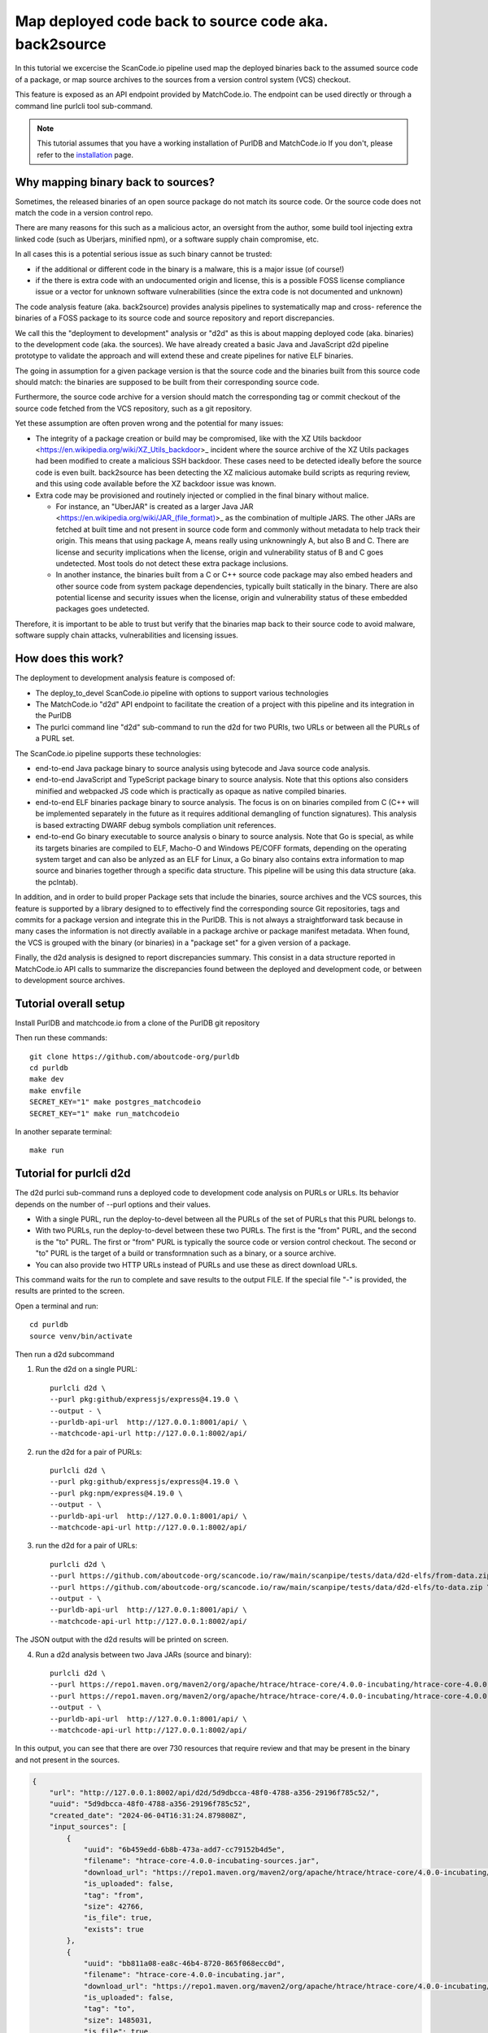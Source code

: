 .. _deploy_to_devel:

=======================================================
Map deployed code back to source code aka. back2source
=======================================================

In this tutorial we excercise the ScanCode.io pipeline used map the deployed binaries back to the
assumed source code of a package, or map source archives to the sources from a version control
system (VCS) checkout.

This feature is exposed as an API endpoint provided by MatchCode.io. The endpoint can be used
directly or through a command line purlcli tool sub-command.

.. note::
    This tutorial assumes that you have a working installation of PurlDB and MatchCode.io
    If you don't, please refer to the `installation <../how-to-guides/installation.html#installation>`_ page.


Why mapping binary back to sources?
-----------------------------------

Sometimes, the released binaries of an open source package do not match its source code. Or the
source code does not match the code in a version control repo.

There are many reasons for this such as a malicious actor, an oversight from the author, some build
tool injecting extra linked code (such as Uberjars, minified npm), or a software supply chain
compromise, etc.

In all cases this is a potential serious issue as such binary cannot be trusted:

- if the additional or different code in the binary is a malware, this is a major issue (of course!)

- if the there is extra code with an undocumented origin and license, this is a possible FOSS
  license compliance issue or a vector for unknown software vulnerabilities (since the extra code is
  not documented and unknown)

The code analysis feature (aka. back2source) provides analysis pipelines to systematically map and
cross- reference the binaries of a FOSS package to its source code and source repository and report
discrepancies.

We call this the "deployment to development"  analysis or "d2d" as this is about mapping deployed
code (aka. binaries) to the development code (aka. the sources). We have already created a basic
Java and JavaScript d2d pipeline prototype to validate the approach and will extend these and create
pipelines for  native ELF binaries.


The going in assumption for a given package version is that the source code and the binaries
built from this source code should match: the binaries are supposed to be built from their
corresponding source code.

Furthermore, the source code archive for a version should match the corresponding tag or commit
checkout of the source code fetched from the VCS repository, such as a git repository.

Yet these assumption are often proven wrong and the potential for many issues:

- The integrity of a package creation or build may be compromised, like with the XZ Utils backdoor
  <https://en.wikipedia.org/wiki/XZ_Utils_backdoor>_ incident where the source archive of the XZ
  Utils packages had been modified to create a malicious SSH backdoor. These cases need to be
  detected ideally before the source code is even built. back2source has been detecting the
  XZ malicious automake build scripts as requring review, and this using code available before the
  XZ backdoor issue was known.

- Extra code may be provisioned and routinely injected or complied in the final binary without
  malice.

  - For instance, an "UberJAR" is created as a larger Java JAR
    <https://en.wikipedia.org/wiki/JAR_(file_format)>_
    as the combination of multiple JARS. The other JARs are fetched at built time and not present in
    source code form and commonly without metadata to help track their origin. This means that using
    package A, means really using unknowningly A, but also B and C. There are license and security
    implications when the license, origin and vulnerability status of B and C goes undetected. Most
    tools do not detect these extra package inclusions.

  - In another instance, the binaries built from a C or C++ source code package may also embed
    headers and other source code from system package dependencies, typically built statically in
    the binary. There are also potential license and security issues when the license, origin and
    vulnerability status of these embedded packages goes undetected.

Therefore, it is important to be able to trust but verify that the binaries map back to their source
code to avoid malware, software supply chain attacks, vulnerabilities and licensing issues.


How does this work?
----------------------

The deployment to development analysis feature is composed of:

- The deploy_to_devel ScanCode.io pipeline with options to support various technologies
- The MatchCode.io "d2d" API endpoint to facilitate the creation of a project with this pipeline and
  its integration in the PurlDB
- The purlci command line "d2d" sub-command to run the d2d for two PURls, two URLs or between all
  the PURLs of a PURL set.

The ScanCode.io pipeline supports these technologies:

- end-to-end Java package binary to source analysis using bytecode and Java source code analysis.
- end-to-end JavaScript and TypeScript package binary to source analysis. Note that this options
  also considers minified and webpacked JS code which is practically as opaque as native compiled
  binaries.

- end-to-end ELF binaries package binary to source analysis. The focus is on on binaries compiled
  from C (C++ will be implemented separately in the future as it requires additional demangling of
  function signatures). This analysis is based extracting DWARF debug symbols compliation unit
  references.

- end-to-end Go binary executable to source analysis o binary to source analysis. Note that Go is
  special, as while its targets binaries are compiled to ELF, Macho-O and Windows PE/COFF formats,
  depending on the operating system target and can also be anlyzed as an ELF for Linux, a Go
  binary also contains extra information to map source and binaries together through a specific
  data structure. This pipeline will be using this data structure (aka. the pclntab).

In addition, and in order to build proper Package sets that include the binaries, source archives
and the VCS sources, this feature is supported by a library designed to to effectively find the
corresponding source Git repositories, tags and commits for a package version and integrate this in
the PurlDB. This is not always a straightforward task because in many cases the information is not
directly available in a package archive or package manifest metadata. When found, the VCS is grouped
with the binary (or binaries) in a "package set" for a given version of a package.


Finally, the d2d analysis is designed to report discrepancies summary. This consist in a data
structure reported in MatchCode.io API calls to summarize the discrepancies found between
the deployed and development code, or between to development source archives.



Tutorial overall setup
-------------------------

Install PurlDB and matchcode.io from a clone of the PurlDB git repository

Then run these commands::

    git clone https://github.com/aboutcode-org/purldb
    cd purldb
    make dev
    make envfile
    SECRET_KEY="1" make postgres_matchcodeio
    SECRET_KEY="1" make run_matchcodeio

In another separate terminal::

    make run


Tutorial for purlcli d2d
-------------------------

The d2d purlci sub-command runs a deployed code to development code analysis on PURLs or URLs.
Its behavior depends on the number of --purl options and their values.

- With a single PURL, run the deploy-to-devel between all the PURLs of the set of PURLs  that
  this PURL belongs to.

- With two PURLs, run the deploy-to-devel between these two PURLs. The first is the "from" PURL,
  and the second is the "to" PURL. The first or "from" PURL is typically the source code or version
  control checkout. The second or "to" PURL is the target of a build or transformnation such as a
  binary, or a source archive.

- You can also provide two HTTP URLs instead of PURLs and  use these as direct download URLs.

This command waits for the run to complete and save results to the output FILE. If the special file
"-" is provided, the results are printed to the screen.


Open a terminal and run::

    cd purldb
    source venv/bin/activate

Then run a d2d subcommand

1. Run the d2d on a single PURL::

    purlcli d2d \
    --purl pkg:github/expressjs/express@4.19.0 \
    --output - \
    --purldb-api-url  http://127.0.0.1:8001/api/ \
    --matchcode-api-url http://127.0.0.1:8002/api/

2. run the d2d for a pair of PURLs::

    purlcli d2d \
    --purl pkg:github/expressjs/express@4.19.0 \
    --purl pkg:npm/express@4.19.0 \
    --output - \
    --purldb-api-url  http://127.0.0.1:8001/api/ \
    --matchcode-api-url http://127.0.0.1:8002/api/

3. run the d2d for a pair of URLs::

    purlcli d2d \
    --purl https://github.com/aboutcode-org/scancode.io/raw/main/scanpipe/tests/data/d2d-elfs/from-data.zip \
    --purl https://github.com/aboutcode-org/scancode.io/raw/main/scanpipe/tests/data/d2d-elfs/to-data.zip \
    --output - \
    --purldb-api-url  http://127.0.0.1:8001/api/ \
    --matchcode-api-url http://127.0.0.1:8002/api/


The JSON output with the d2d results will be printed on screen.


4. Run a d2d analysis between two Java JARs (source and binary)::

    purlcli d2d \
    --purl https://repo1.maven.org/maven2/org/apache/htrace/htrace-core/4.0.0-incubating/htrace-core-4.0.0-incubating-sources.jar \
    --purl https://repo1.maven.org/maven2/org/apache/htrace/htrace-core/4.0.0-incubating/htrace-core-4.0.0-incubating.jar \
    --output - \
    --purldb-api-url  http://127.0.0.1:8001/api/ \
    --matchcode-api-url http://127.0.0.1:8002/api/

In this output, you can see that there are over 730 resources that require review and that may be
present in the binary and not present in the sources.

.. code-block:: json

    {
        "url": "http://127.0.0.1:8002/api/d2d/5d9dbcca-48f0-4788-a356-29196f785c52/",
        "uuid": "5d9dbcca-48f0-4788-a356-29196f785c52",
        "created_date": "2024-06-04T16:31:24.879808Z",
        "input_sources": [
            {
                "uuid": "6b459edd-6b8b-473a-add7-cc79152b4d5e",
                "filename": "htrace-core-4.0.0-incubating-sources.jar",
                "download_url": "https://repo1.maven.org/maven2/org/apache/htrace/htrace-core/4.0.0-incubating/htrace-core-4.0.0-incubating-sources.jar#from",
                "is_uploaded": false,
                "tag": "from",
                "size": 42766,
                "is_file": true,
                "exists": true
            },
            {
                "uuid": "bb811a08-ea8c-46b4-8720-865f068ecc0d",
                "filename": "htrace-core-4.0.0-incubating.jar",
                "download_url": "https://repo1.maven.org/maven2/org/apache/htrace/htrace-core/4.0.0-incubating/htrace-core-4.0.0-incubating.jar#to",
                "is_uploaded": false,
                "tag": "to",
                "size": 1485031,
                "is_file": true,
                "exists": true
            }
        ],
        "runs": [
            "8689ba05-3859-4eab-b2cf-9bec1495629f"
        ],
        "resource_count": 849,
        "package_count": 1,
        "dependency_count": 0,
        "relation_count": 37,
        "codebase_resources_summary": {
            "ignored-directory": 56,
            "mapped": 37,
            "not-deployed": 1,
            "requires-review": 730,
            "scanned": 25
        },
        "discovered_packages_summary": {
            "total": 1,
            "with_missing_resources": 0,
            "with_modified_resources": 0
        },
        "discovered_dependencies_summary": {
            "total": 0,
            "is_runtime": 0,
            "is_optional": 0,
            "is_pinned": 0
        },
        "codebase_relations_summary": {
            "java_to_class": 34,
            "sha1": 3
        },
        "codebase_resources_discrepancies": {
            "total": 730
        }
    }


Tutorial for MatchCode.io api/d2d REST API endpoint
----------------------------------------------------

The d2d endpoint accepts two input URLs and run a d2d project for these inputs.

Basic usage in MatchCode.io
~~~~~~~~~~~~~~~~~~~~~~~~~~~~~~

Make a request to the local URL for the /api/d2d endpoint and enter Input URLs

For example these two:

- https://github.com/aboutcode-org/scancode.io/raw/main/scanpipe/tests/data/d2d-elfs/from-data.zip#from

- https://github.com/aboutcode-org/scancode.io/raw/main/scanpipe/tests/data/d2d-elfs/to-data.zip#to


.. image:: images/d2d-images/da526ca9-6a8c-4883-951e-26e92597ce0d.png

Then click POST button

.. image:: images/d2d-images/7c9b627d-4d74-4ddc-9e51-18b33b0d86b0.png

Click on the "url" link to obtain the d2d results.


Tutorial for ScanCode.io d2d
----------------------------


Java d2d  in ScanCode.io
~~~~~~~~~~~~~~~~~~~~~~~~~~~

Steps for Java binary analysis can be selectively enabled in th2 main d2d pipeline.

To test the feature:

- Create a new project

- Add these two `Download URLs` exactly as below:

  - binary: https://repo1.maven.org/maven2/org/apache/htrace/htrace-core/4.0.0-incubating/htrace-core-4.0.0-incubating.jar#to

  - source: https://repo1.maven.org/maven2/org/apache/htrace/htrace-core/4.0.0-incubating/htrace-core-4.0.0-incubating-sources.jar#from

- Select and execute the "map_deploy_to_develop" pipeline, clicking on the Java option

Here is how it looks:

.. image:: images/d2d-images/1fc96ed7-8afc-4ce5-b8c1-ae0b785c1c4b.png

- When the pipeline run is finished, refresh and click on the "relations"

.. image:: images/d2d-images/cb66805c-56dd-4519-81d5-fe3f8ef84f7a.png

- Here you can see the mapping between source and binaries:

.. image:: images/d2d-images/9483bb93-8e7c-4244-9a78-f7ff40eb2874.png

- In the resource page, there are also file-level mappings details:

.. image:: images/d2d-images/1b9cd82f-4c5c-452b-aad7-02cb738f9733.png


Elf d2d in ScanCode.io
~~~~~~~~~~~~~~~~~~~~~~~~~~~~~~~


ELF d2d analysis that can be selectively used with Elf-specific pipeline steps that look like this:

.. image:: images/d2d-images/d338434d-4e31-4bb9-b708-db952a03d634.png

To test the feature:

- Create a new project

- Add these two `Download URLs` exactly as below using these zip examples:

  - source:  https://github.com/aboutcode-org/scancode.io/raw/main/scanpipe/tests/data/d2d-elfs/from-data.zip#from

  - binary: https://github.com/aboutcode-org/scancode.io/raw/main/scanpipe/tests/data/d2d-elfs/to-data.zip#to

- Select and execute the "map_deploy_to_develop" pipeline, and then click on the "Elf" option

Here is how the project looks like after creation:

.. image:: images/d2d-images/8b852b04-5568-468d-87ce-2e556ac2fc5d.png

- When pipeline run is finished, refresh

.. image:: images/d2d-images/67014257-7a7d-403f-8798-75fb8bd23f88.png

- and click on the "relations" , and you can see the mapping between source and binaries:

.. image:: images/d2d-images/c42ff037-4d05-4fd4-ba24-865609df78d7.png

- At the resource page, there are also file-level mappings details:

.. image:: images/d2d-images/f6995025-ab75-40b7-9503-d1f8509e053f.png


Go d2d in ScanCode.io
~~~~~~~~~~~~~~~~~~~~~~~~~~~

Steps for Go "binary" analysis can be selectively used in the d2d pipelines.

The actual Go-specific pipeline steps look like this:

.. image:: images/d2d-images/d338434d-4e31-4bb9-b708-db952a03d634.png

To test the feature:

- Create a new project

- Add these two `Download URLs` exactly as below using these webpacked examples:

  - source:  https://github.com/aboutcode-org/scancode.io/raw/main/scanpipe/tests/data/d2d-go/from-data.zip#from

  - binary: https://github.com/aboutcode-org/scancode.io/raw/main/scanpipe/tests/data/d2d-go/to-data.zip#to

- Select and execute the "map_deploy_to_develop" pipeline, clicking on the Go option

Here is how the project creation looks like:

.. image:: images/d2d-images/4d453ddb-3af3-4470-b6ae-d6251c731d99.png

- When pipeline run is finished, refresh

.. image:: images/d2d-images/1d080401-3512-478f-9dfd-99b94fca5f73.png

- and click on the "relations" , and you can see the mapping between source and binaries:

.. image:: images/d2d-images/d28b0b83-3760-49d6-aa98-6f09826a42e6.png

- At the resource page, there are also file-level mappings details:

.. image:: images/d2d-images/38c59bb5-96c5-40ca-b229-95a63dc2c556.png


JavaScript d2d in ScanCode.io
~~~~~~~~~~~~~~~~~~~~~~~~~~~~~~~~~~~~~~~~~~~~~

Analysis of JavaScript minified or webpacked "binaries" is a pipeline option.

The actual JavaScript-specific pipeline steps look like this:

.. image:: images/d2d-images/5878c8f3-85bd-4ba4-a350-0da093096480.png


To test the feature:

- Create a new project

- Add these two `Download URLs` exactly as below using these webpacked examples:

  - source: https://github.com/liferay/alloy-editor/archive/refs/tags/v2.14.10.tar.gz#from

  - binary: https://registry.npmjs.org/alloyeditor/-/alloyeditor-2.14.10.tgz#to

- Select and execute the "map_deploy_to_develop" pipeline, clicking on the JavaScript option

Here is how the project creation looks like:

.. image:: images/d2d-images/9d9df257-db0d-4d01-91e4-34643f38fa5a.png

- When the pipeline run is finished, refresh to display the results:

.. image:: images/d2d-images/b7451ce2-883e-45c6-ba49-0f061203d0df.png

- and click on the "relations" , and you can see the mapping between source and binaries:

.. image:: images/d2d-images/43a5ff56-fb36-45c7-82bb-8b5256759eee.png


- Inthe resource page, there are also file-level mappings details:

.. image:: images/d2d-images/4acd087e-0cd1-4361-a8ee-f7af7681c74e.png
